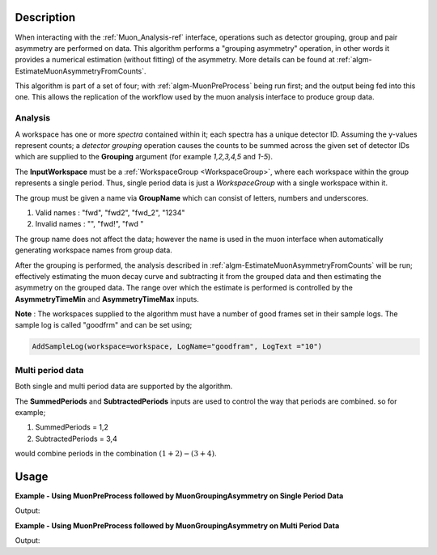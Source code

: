 .. algorithm::

.. summary::

.. relatedalgorithms::

.. properties::

Description
-----------

When interacting with the :ref:`Muon_Analysis-ref` interface, operations such as detector grouping, group and pair asymmetry are performed on data. This algorithm performs a "grouping asymmetry" operation, in other words it provides a numerical estimation (without fitting) of the asymmetry. More details can be found at :ref:`algm-EstimateMuonAsymmetryFromCounts`.

This algorithm is part of a set of four; with :ref:`algm-MuonPreProcess` being run first; and the output being fed into this one. This allows the replication of the workflow used by the muon analysis interface to produce group data. 

Analysis
########

A workspace has one or more *spectra* contained within it; each spectra has a unique detector ID. Assuming the y-values represent counts; a *detector grouping* operation causes the counts to be summed across the given set of detector IDs which are supplied to the **Grouping** argument (for example `1,2,3,4,5` and `1-5`).

The **InputWorkspace** must be a :ref:`WorkspaceGroup <WorkspaceGroup>`, where each workspace within the group represents a single period. Thus, single period data is just a *WorkspaceGroup* with a single workspace within it.

The group must be given a name via **GroupName** which can consist of letters, numbers and underscores. 

#. Valid names : "fwd", "fwd2", "fwd_2", "1234"
#. Invalid names : "", "fwd!", "fwd "

The group name does not affect the data; however the name is used in the muon interface when automatically generating workspace names from group data.

After the grouping is performed, the analysis described in :ref:`algm-EstimateMuonAsymmetryFromCounts` will be run; effectively estimating the muon decay curve and subtracting it from the grouped data and then estimating the asymmetry on the grouped data. The range over which the estimate is performed is controlled by the **AsymmetryTimeMin** and **AsymmetryTimeMax** inputs.

**Note** : The workspaces supplied to the algorithm must have a number of good frames set in their sample logs. The sample log is called "goodfrm" and can be set using;

.. code:: 

    AddSampleLog(workspace=workspace, LogName="goodfram", LogText ="10")

Multi period data 
#################

Both single and multi period data are supported by the algorithm.

The **SummedPeriods** and **SubtractedPeriods** inputs are used to control the way that periods are combined. so for example;

#. SummedPeriods = 1,2
#. SubtractedPeriods = 3,4 

would combine periods in the combination :math:`(1+2)-(3+4)`.

Usage
-----

**Example - Using MuonPreProcess followed by MuonGroupingAsymmetry on Single Period Data**

.. testcode:: SinglePeriod

    # Create a workspaces with one spectrum
    dataX = [0, 1, 2, 3, 4, 5]
    dataY = [10, 20, 30, 20, 10]
    input_workspace = CreateWorkspace(dataX, dataY, NSpec=1)
    input_workspace.getSpectrum(0).setDetectorID(1)
    # Workspace must have the number of good frames set
    AddSampleLog(Workspace=input_workspace, LogName='goodfrm', LogText="10")

    pre_processed_workspace = MuonPreProcess(InputWorkspace=input_workspace)

    output = MuonGroupingAsymmetry(InputWorkspace=pre_processed_workspace,
                                                       GroupName="fwd",
                                                       Grouping=[1])

    output_workspace = output[0]

    print("X values are : {}".format([round(float(i), 3) for i in output_workspace.readX(0)]))
    print("Y values are : {}".format([round(float(i), 3) for i in output_workspace.readY(0)]))


Output:

.. testoutput:: SinglePeriod

    X values are : [0.0, 1.0, 2.0, 3.0, 4.0, 5.0]
    Y values are : [-0.735, -0.163, 0.979, 1.08, 0.639]

**Example - Using MuonPreProcess followed by MuonGroupingAsymmetry on Multi Period Data**

.. testcode:: MultiPeriod

    # Create two workspaces each with two spectra
    dataX = [0, 1, 2, 3, 4, 5] * 2
    dataY_period1 = [10, 20, 30, 20, 10] + \
                    [20, 30, 40, 30, 20]
    dataY_period2 = [30, 40, 50, 40, 30] + \
                    [40, 50, 60, 50, 40]
    ws1 = CreateWorkspace(dataX, dataY_period1, NSpec=2)
    ws2 = CreateWorkspace(dataX, dataY_period2, NSpec=2)
    AddSampleLog(Workspace=ws1, LogName='goodfrm', LogText="1")
    AddSampleLog(Workspace=ws2, LogName='goodfrm', LogText="1")
    for i in range(2):
        # set detector IDs to be 1,2,3,4
        # these do not have to be the same as the spectrum numbers
        # (the spectrum number are 0,1,2,3 in this case)
        ws1.getSpectrum(i).setDetectorID(i + 1)
        ws2.getSpectrum(i).setDetectorID(i + 1)

    # Create multi period data
    multi_period_data = GroupWorkspaces(ws1)
    multi_period_data.addWorkspace(ws2)

    # This time we won't run MuonPreProcess, as we don't want to apply any pre-processing
    # and we already have a WorkspaceGroup

    output = MuonGroupingAsymmetry(InputWorkspace=multi_period_data,
                                                       GroupName="fwd",
                                                       Grouping=[1, 2],
                                                       SummedPeriods=[1, 2])

    output_workspace = output[0]

    # We have asked for periods 1+2, with each period summing detectors 1,2
    print("X values are : {}".format([round(float(i), 3) for i in output_workspace.readX(0)]))
    print("Y values are : {}".format([round(float(i), 3) for i in output_workspace.readY(0)]))
    

Output:

.. testoutput:: MultiPeriod

    X values are : [0.0, 1.0, 2.0, 3.0, 4.0, 5.0]
    Y values are : [-0.638, -0.201, 0.619, 0.985, 1.235]

.. categories::

.. sourcelink::
